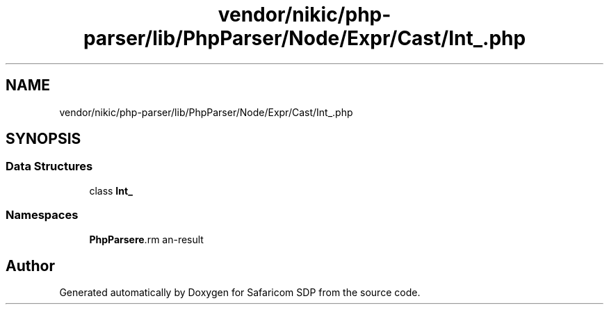 .TH "vendor/nikic/php-parser/lib/PhpParser/Node/Expr/Cast/Int_.php" 3 "Sat Sep 26 2020" "Safaricom SDP" \" -*- nroff -*-
.ad l
.nh
.SH NAME
vendor/nikic/php-parser/lib/PhpParser/Node/Expr/Cast/Int_.php
.SH SYNOPSIS
.br
.PP
.SS "Data Structures"

.in +1c
.ti -1c
.RI "class \fBInt_\fP"
.br
.in -1c
.SS "Namespaces"

.in +1c
.ti -1c
.RI " \fBPhpParser\\Node\\Expr\\Cast\fP"
.br
.in -1c
.SH "Author"
.PP 
Generated automatically by Doxygen for Safaricom SDP from the source code\&.
